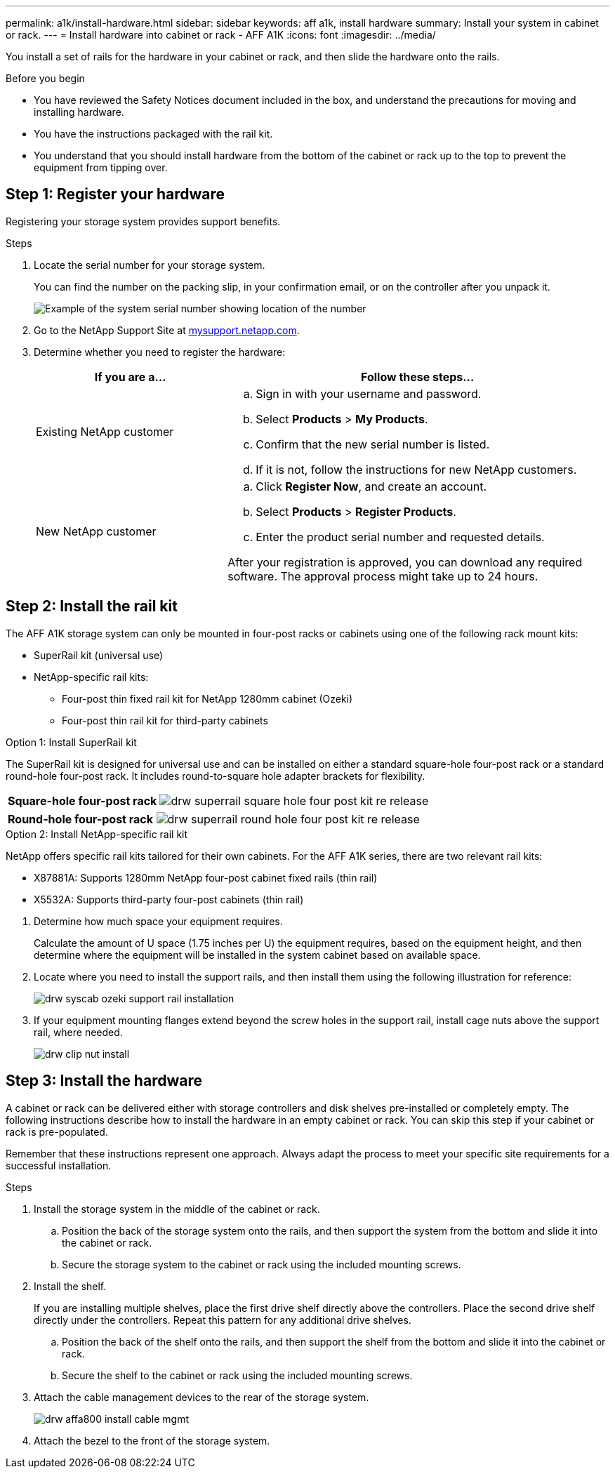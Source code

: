 ---
permalink: a1k/install-hardware.html
sidebar: sidebar
keywords: aff a1k, install hardware
summary: Install your system in cabinet or rack.
---
= Install hardware into cabinet or rack - AFF A1K
:icons: font
:imagesdir: ../media/

[.lead]
You install a set of rails for the hardware in your cabinet or rack, and then slide the hardware onto the rails.

.Before you begin
* You have reviewed the Safety Notices document included in the box, and understand the precautions for moving and installing hardware.

* You have the instructions packaged with the rail kit.

* You understand that you should install hardware from the bottom of the cabinet or rack up to the top to prevent the equipment from tipping over.


== Step 1: Register your hardware
Registering your storage system provides support benefits.

.Steps

. Locate the serial number for your storage system. 
+
You can find the number on the packing slip, in your confirmation email, or on the controller after you unpack it.
+
image::../media/drw_ssn_label.png[Example of the system serial number showing location of the number]
+

. Go to the NetApp Support Site at http://mysupport.netapp.com/[mysupport.netapp.com^].
. Determine whether you need to register the hardware:
+
[cols="1a,2a" options="header"]
|===
| If you are a...| Follow these steps...
a|
Existing NetApp customer
a|

 .. Sign in with your username and password.
 .. Select *Products* > *My Products*.
 .. Confirm that the new serial number is listed.
 .. If it is not, follow the instructions for new NetApp customers.

a|
New NetApp customer
a|

 .. Click *Register Now*, and create an account.
 .. Select *Products* > *Register Products*.
 .. Enter the product serial number and requested details.

After your registration is approved, you can download any required software. The approval process might take up to 24 hours.
|===

== Step 2: Install the rail kit
The AFF A1K storage system can only be mounted in four-post racks or cabinets using one of the following rack mount kits:

* SuperRail kit (universal use)
* NetApp-specific rail kits:
** Four-post thin fixed rail kit for NetApp 1280mm cabinet (Ozeki)
** Four-post thin rail kit for third-party cabinets

// start tabbed area

[role="tabbed-block"]
====

.Option 1: Install SuperRail kit
The SuperRail kit is designed for universal use and can be installed on either a standard square-hole four-post rack or a standard round-hole four-post rack.
It includes round-to-square hole adapter brackets for flexibility.

--
[%rotate, grid="none", frame="none", cols="5,9,2"]
|===
|*Square-hole four-post rack*
a| image::../media/drw_superrail_square_hole_four_post_kit_re_release.png[] 
|

|===


[%rotate, grid="none", frame="none", cols="5,9,2"]
|===
|*Round-hole four-post rack*
a| image::../media/drw_superrail_round_hole_four_post_kit_re_release.png[]
|

|===

--

.Option 2: Install NetApp-specific rail kit
NetApp offers specific rail kits tailored for their own cabinets.
For the AFF A1K series, there are two relevant rail kits:

* X87881A: Supports 1280mm NetApp four-post cabinet fixed rails (thin rail)
* X5532A: Supports third-party four-post cabinets (thin rail)

--
. Determine how much space your equipment requires.
+
Calculate the amount of U space (1.75 inches per U) the equipment requires, based on the equipment height, and then determine where the equipment will be installed in the system cabinet based on available space.

. Locate where you need to install the support rails, and then install them using the following illustration for reference:
+
image::../media/drw_syscab_ozeki_support_rail_installation.gif[]

. If your equipment mounting flanges extend beyond the screw holes in the support rail, install cage nuts above the support rail, where needed.
+
image::../media/drw_clip_nut_install.gif[]
--

====

// end tabbed area

== Step 3: Install the hardware
A cabinet or rack can be delivered either with storage controllers and disk shelves pre-installed or completely empty. The following instructions describe how to install the hardware in an empty cabinet or rack. You can skip this step if your cabinet or rack is pre-populated.

Remember that these instructions represent one approach. Always adapt the process to meet your specific site requirements for a successful installation.

.Steps

. Install the storage system in the middle of the cabinet or rack.
+
.. Position the back of the storage system onto the rails, and then support the system from the bottom and slide it into the cabinet or rack.

.. Secure the storage system to the cabinet or rack using the included mounting screws.
+
. Install the shelf.
+
If you are installing multiple shelves, place the first drive shelf directly above the controllers. Place the second drive shelf directly under the controllers. Repeat this pattern for any additional drive shelves.

.. Position the back of the shelf onto the rails, and then support the shelf from the bottom and slide it into the cabinet or rack.

.. Secure the shelf to the cabinet or rack using the included mounting screws.
+
. Attach the cable management devices to the rear of the storage system.
+
image::../media/drw_affa800_install_cable_mgmt.png[]

. Attach the bezel to the front of the storage system.

